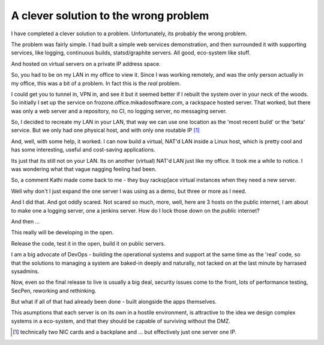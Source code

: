 ======================================
A clever solution to the wrong problem
======================================

I have completed a clever solution to a problem.  Unfortunately, its
probably the wrong problem.


The problem was fairly simple.  I had built a simple web services
demonstration, and then surrounded it with supporting services, like
logging, continuous builds, statsd/graphite servers.  All good,
eco-system like stuff.

And hosted on virtual servers on a private IP address space.

So, you had to be on my LAN in my office to view it. Since I was
working remotely, and was the only person actually in my office, this
was a bit of a problem.  In fact this is the *real* problem.

I could get you to tunnel in, VPN in, and see it but it seemed better
if I rebuilt the system over in your neck of the woods.  So initially
I set up the service on frozone.office.mikadosoftware.com, a rackspace
hosted server.  That worked, but there was only a web server and a
repository, no CI, no logging server, no messaging server.


So, I decided to recreate my LAN in your LAN, that way we can use one
location as the 'most recent build' or the 'beta' service.  But we
only had one physical host, and with only one routable IP [#]_

And, well, with some help, it worked.  I can now build a virtual,
NAT'd LAN inside a Linux host, which is pretty cool and has some
interesting, useful and cost-saving applications.

Its just that its still not on your LAN.  Its on another (virtual)
NAT'd LAN just like my office.  It took me a while to notice.  I was
wondering what that vague nagging feeling had been.

So, a comment Kathi made come back to me - they buy racksp[ace virtual
instances when they need a new server.

Well why don't I just expand the one server I was using as a demo, but
three or more as I need.

And I did that.  And got oddly scared.  Not scared so much, more,
well, here are 3 hosts on the public internet, I am about to make one
a logging server, one a jenkins server.  How do I lock those down on
the *public* internet?

And then ...

This really will be developing in the open.

Release the code, test it in the open, build it on public servers.

I am a big advocate of DevOps - building the operational systems and
support at the same time as the 'real' code, so that the solutions to
managing a system are baked-in deeply and naturally, not tacked on at
the last minute by harrased sysadmins.


Now, even so the final release to live is usually a big deal, security
issues come to the front, lots of performance testing, SecPen,
reworking and rethinking.

But what if all of that had already been done - built alongside the
apps themselves.

This asumptions that each server is on its own in a hostile
environment, is attractive to the idea we design complex systems in a
eco-system, and that they should be capable of surviving without the
DMZ.






.. [#]  technically two NIC cards and a backplane and ... but effectively just one server one IP.
